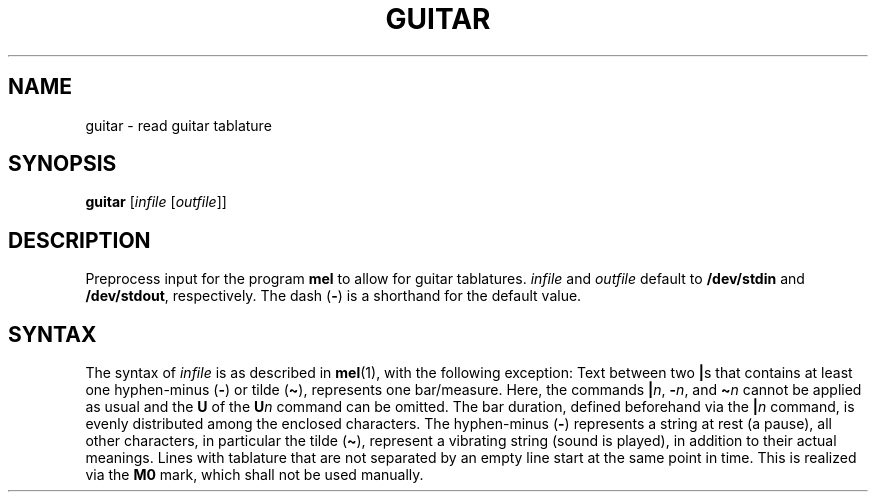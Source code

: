 .\" Man page for the command guitar of the Tonbandfetzen tool box
.TH GUITAR 1 2020 "Jan Berges" "Tonbandfetzen Manual"
.SH NAME
guitar \- read guitar tablature
.SH SYNOPSIS
.BI guitar
.RI [ infile
.RI [ outfile ]]
.SH DESCRIPTION
.PP
Preprocess input for the program
.BR mel
to allow for guitar tablatures.
.IR infile
and
.IR outfile
default to
.BR /dev/stdin
and
.BR /dev/stdout ,
respectively.
The dash
.RB ( - )
is a shorthand for the default value.
.SH SYNTAX
The syntax of
.IR infile
is as described in
.BR mel (1),
with the following exception:
Text between two
.BR | s
that contains at least one hyphen-minus
.RB ( - )
or tilde
.RB ( \(ti ),
represents one bar/measure.
Here, the commands
.BI | n \c
,
.BI \- n \c
, and
.BI \(ti n
cannot be applied as usual and the
.BR U
of the
.BI U n
command can be omitted.
The bar duration, defined beforehand via the
.BI | n
command, is evenly distributed among the enclosed characters.
The hyphen-minus
.RB ( - )
represents a string at rest (a pause), all other characters, in particular the tilde
.RB ( \(ti ),
represent a vibrating string (sound is played), in addition to their actual meanings.
Lines with tablature that are not separated by an empty line start at the same point in time.
This is realized via the
.BR M0
mark, which shall not be used manually.
